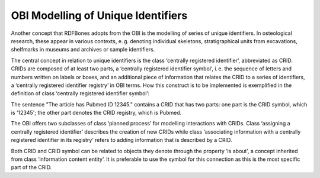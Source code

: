 OBI Modelling of Unique Identifiers
====================================

.. figure:: ../gfx/OBI-CRIDs.svg
   :alt: Unique identifiers as modelled by the OBI.
   :width: 100.0%

Another concept that RDFBones adopts from the OBI is the modelling of series of unique identifiers. In osteological research, these appear in various contexts, e. g. denoting individual skeletons, stratigraphical units from excavations, shelfmarks in museums and archives or sample identifiers.

The central concept in relation to unique identifiers is the class ‘centrally registered identifier’, abbreviated as CRID. CRIDs are composed of at least two parts, a ‘centrally registered identifier symbol’, i. e. the sequence of letters and numbers written on labels or boxes, and an additional piece of information that relates the CRID to a series of identifiers, a ‘centrally registered identifier registry’ in OBI terms. How this construct is to be implemented is exemplified in the definition of class ‘centrally registered identifier symbol’:

The sentence "The article has Pubmed ID 12345." contains a CRID that has two parts: one part is the CRID symbol, which is '12345'; the other part denotes the CRID registry, which is Pubmed.

The OBI offers two subclasses of class ‘planned process’ for modelling interactions with CRIDs. Class ‘assigning a centrally registered identifier’ describes the creation of new CRIDs while class ‘associating information with a centrally registered identifier in its registry’ refers to adding information that is described by a CRID.

Both CRID and CRID symbol can be related to objects they denote through the property ‘is about’, a concept inherited from class ‘information content entity’. It is preferable to use the symbol for this connection as this is the most specific part of the CRID.
